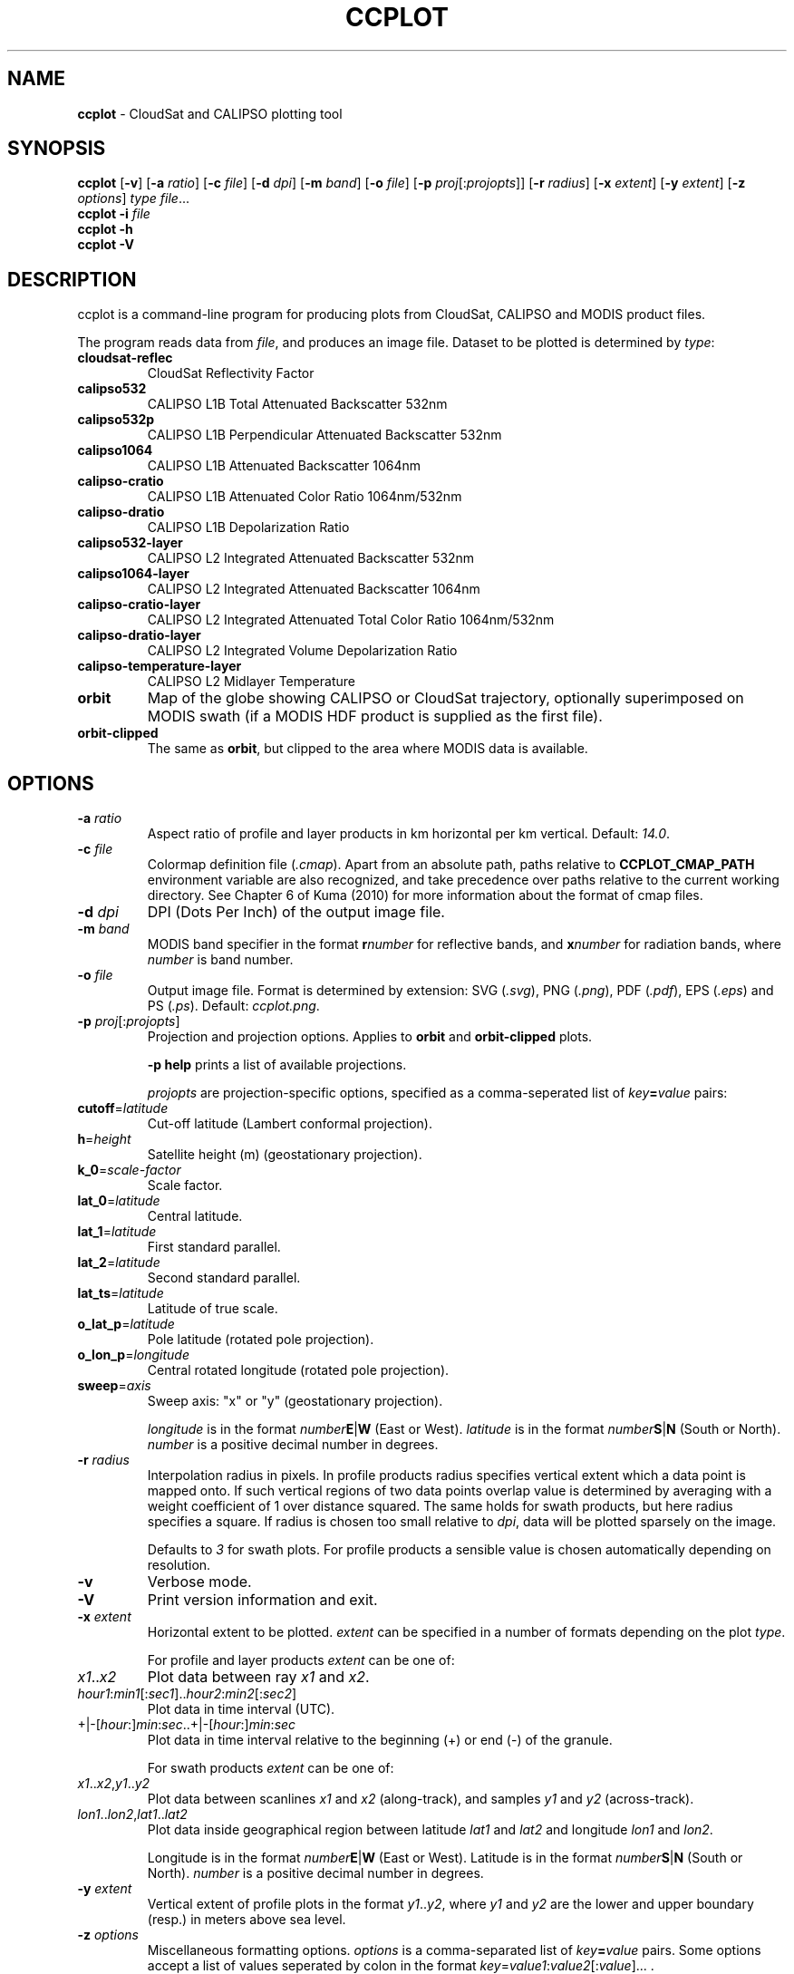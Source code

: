 .\" generated with Ronn-NG/v0.9.1
.\" http://github.com/apjanke/ronn-ng/tree/0.9.1
.TH "CCPLOT" "1" "November 2021" ""
.SH "NAME"
\fBccplot\fR \- CloudSat and CALIPSO plotting tool
.SH "SYNOPSIS"
\fBccplot\fR [\fB\-v\fR] [\fB\-a\fR \fIratio\fR] [\fB\-c\fR \fIfile\fR] [\fB\-d\fR \fIdpi\fR] [\fB\-m\fR \fIband\fR] [\fB\-o\fR \fIfile\fR] [\fB\-p\fR \fIproj\fR[:\fIprojopts\fR]] [\fB\-r\fR \fIradius\fR] [\fB\-x\fR \fIextent\fR] [\fB\-y\fR \fIextent\fR] [\fB\-z\fR \fIoptions\fR] \fItype\fR \fIfile\fR\|\.\|\.\|\.
.br
\fBccplot\fR \fB\-i\fR \fIfile\fR
.br
\fBccplot\fR \fB\-h\fR
.br
\fBccplot\fR \fB\-V\fR
.SH "DESCRIPTION"
ccplot is a command\-line program for producing plots from CloudSat, CALIPSO and MODIS product files\.
.P
The program reads data from \fIfile\fR, and produces an image file\. Dataset to be plotted is determined by \fItype\fR:
.TP
\fBcloudsat\-reflec\fR
CloudSat Reflectivity Factor
.TP
\fBcalipso532\fR
CALIPSO L1B Total Attenuated Backscatter 532nm
.TP
\fBcalipso532p\fR
CALIPSO L1B Perpendicular Attenuated Backscatter 532nm
.TP
\fBcalipso1064\fR
CALIPSO L1B Attenuated Backscatter 1064nm
.TP
\fBcalipso\-cratio\fR
CALIPSO L1B Attenuated Color Ratio 1064nm/532nm
.TP
\fBcalipso\-dratio\fR
CALIPSO L1B Depolarization Ratio
.TP
\fBcalipso532\-layer\fR
CALIPSO L2 Integrated Attenuated Backscatter 532nm
.TP
\fBcalipso1064\-layer\fR
CALIPSO L2 Integrated Attenuated Backscatter 1064nm
.TP
\fBcalipso\-cratio\-layer\fR
CALIPSO L2 Integrated Attenuated Total Color Ratio 1064nm/532nm
.TP
\fBcalipso\-dratio\-layer\fR
CALIPSO L2 Integrated Volume Depolarization Ratio
.TP
\fBcalipso\-temperature\-layer\fR
CALIPSO L2 Midlayer Temperature
.TP
\fBorbit\fR
Map of the globe showing CALIPSO or CloudSat trajectory, optionally superimposed on MODIS swath (if a MODIS HDF product is supplied as the first file)\.
.TP
\fBorbit\-clipped\fR
The same as \fBorbit\fR, but clipped to the area where MODIS data is available\.
.SH "OPTIONS"
.TP
\fB\-a\fR \fIratio\fR
Aspect ratio of profile and layer products in km horizontal per km vertical\. Default: \fI14\.0\fR\.
.TP
\fB\-c\fR \fIfile\fR
Colormap definition file (\fI\.cmap\fR)\. Apart from an absolute path, paths relative to \fBCCPLOT_CMAP_PATH\fR environment variable are also recognized, and take precedence over paths relative to the current working directory\. See Chapter 6 of Kuma (2010) for more information about the format of cmap files\.
.TP
\fB\-d\fR \fIdpi\fR
DPI (Dots Per Inch) of the output image file\.
.TP
\fB\-m\fR \fIband\fR
MODIS band specifier in the format \fBr\fR\fInumber\fR for reflective bands, and \fBx\fR\fInumber\fR for radiation bands, where \fInumber\fR is band number\.
.TP
\fB\-o\fR \fIfile\fR
Output image file\. Format is determined by extension: SVG (\fI\.svg\fR), PNG (\fI\.png\fR), PDF (\fI\.pdf\fR), EPS (\fI\.eps\fR) and PS (\fI\.ps\fR)\. Default: \fIccplot\.png\fR\.
.TP
\fB\-p\fR \fIproj\fR[:\fIprojopts\fR]
Projection and projection options\. Applies to \fBorbit\fR and \fBorbit\-clipped\fR plots\.
.IP
\fB\-p help\fR prints a list of available projections\.
.IP
\fIprojopts\fR are projection\-specific options, specified as a comma\-seperated list of \fIkey\fR\fB=\fR\fIvalue\fR pairs:
.TP
\fBcutoff\fR=\fIlatitude\fR
Cut\-off latitude (Lambert conformal projection)\.
.TP
\fBh\fR=\fIheight\fR
Satellite height (m) (geostationary projection)\.
.TP
\fBk_0\fR=\fIscale\-factor\fR
Scale factor\.
.TP
\fBlat_0\fR=\fIlatitude\fR
Central latitude\.
.TP
\fBlat_1\fR=\fIlatitude\fR
First standard parallel\.
.TP
\fBlat_2\fR=\fIlatitude\fR
Second standard parallel\.
.TP
\fBlat_ts\fR=\fIlatitude\fR
Latitude of true scale\.
.TP
\fBo_lat_p\fR=\fIlatitude\fR
Pole latitude (rotated pole projection)\.
.TP
\fBo_lon_p\fR=\fIlongitude\fR
Central rotated longitude (rotated pole projection)\.
.TP
\fBsweep\fR=\fIaxis\fR
Sweep axis: "x" or "y" (geostationary projection)\.
.IP
\fIlongitude\fR is in the format \fInumber\fR\fBE\fR|\fBW\fR (East or West)\. \fIlatitude\fR is in the format \fInumber\fR\fBS\fR|\fBN\fR (South or North)\. \fInumber\fR is a positive decimal number in degrees\.
.TP
\fB\-r\fR \fIradius\fR
Interpolation radius in pixels\. In profile products radius specifies vertical extent which a data point is mapped onto\. If such vertical regions of two data points overlap value is determined by averaging with a weight coefficient of 1 over distance squared\. The same holds for swath products, but here radius specifies a square\. If radius is chosen too small relative to \fIdpi\fR, data will be plotted sparsely on the image\.
.IP
Defaults to \fI3\fR for swath plots\. For profile products a sensible value is chosen automatically depending on resolution\.
.TP
\fB\-v\fR
Verbose mode\.
.TP
\fB\-V\fR
Print version information and exit\.
.TP
\fB\-x\fR \fIextent\fR
Horizontal extent to be plotted\. \fIextent\fR can be specified in a number of formats depending on the plot \fItype\fR\.
.IP
For profile and layer products \fIextent\fR can be one of:
.TP
\fIx1\fR\.\.\fIx2\fR
Plot data between ray \fIx1\fR and \fIx2\fR\.
.TP
\fIhour1\fR:\fImin1\fR[:\fIsec1\fR]\.\.\fIhour2\fR:\fImin2\fR[:\fIsec2\fR]
Plot data in time interval (UTC)\.
.TP
+|\-[\fIhour\fR:]\fImin\fR:\fIsec\fR\.\.+|\-[\fIhour\fR:]\fImin\fR:\fIsec\fR
Plot data in time interval relative to the beginning (+) or end (\-) of the granule\.
.IP
For swath products \fIextent\fR can be one of:
.TP
\fIx1\fR\.\.\fIx2\fR,\fIy1\fR\.\.\fIy2\fR
Plot data between scanlines \fIx1\fR and \fIx2\fR (along\-track), and samples \fIy1\fR and \fIy2\fR (across\-track)\.
.TP
\fIlon1\fR\.\.\fIlon2\fR,\fIlat1\fR\.\.\fIlat2\fR
Plot data inside geographical region between latitude \fIlat1\fR and \fIlat2\fR and longitude \fIlon1\fR and \fIlon2\fR\.
.IP
Longitude is in the format \fInumber\fR\fBE\fR|\fBW\fR (East or West)\. Latitude is in the format \fInumber\fR\fBS\fR|\fBN\fR (South or North)\. \fInumber\fR is a positive decimal number in degrees\.

.TP
\fB\-y\fR \fIextent\fR
Vertical extent of profile plots in the format \fIy1\fR\.\.\fIy2\fR, where \fIy1\fR and \fIy2\fR are the lower and upper boundary (resp\.) in meters above sea level\.
.TP
\fB\-z\fR \fIoptions\fR
Miscellaneous formatting options\. \fIoptions\fR is a comma\-separated list of \fIkey\fR\fB=\fR\fIvalue\fR pairs\. Some options accept a list of values seperated by colon in the format \fIkey\fR=\fIvalue1\fR:\fIvalue2\fR[:\fIvalue\fR]\|\.\|\.\|\. \.
.IP
\fB\-z help\fR prints a list of all options\.
.IP
Available common options:
.TP
\fBcbfontsize\fR
Color bar font size\. Default: \fI8\fR\.
.TP
\fBcbspacing\fR
Spacing between axes and color bar\. Default: \fI0\.4\fR\.
.TP
\fBdrawelev\fR
Draw surface elevation line (CALIPSO)\. Default: \fI1\fR\.
.TP
\fBelevlw\fR
Surface elevation line width\. Default: \fI0\.5\fR\.
.TP
\fBelevcolor\fR
Surface elevation line color\. Default: \fI#FF0000\fR\.
.TP
\fBfontsize\fR
Font size\. Default: \fI10\fR\.
.TP
\fBpadding\fR
Padding around axes and color bar in inches\. Default: \fI1\fR\.
.TP
\fBplotheight\fR
Plot height in inches\. Default: \fI6\fR\.
.TP
\fBtitle\fR
Figure title\. Default: automatic\.
.IP
Orbit plots support additional options:
.TP
\fBcoastlinescolor\fR
Coastlines color\. Default: \fI#46396D\fR\.
.TP
\fBcoastlineslw\fR
Coastlines line width\. Default: \fI0\.4\fR\.
.TP
\fBcountriescolor\fR
Countries outlines color\. Default: \fI#46396D\fR\.
.TP
\fBcountrieslw\fR
Countries outlines line width\. Default: \fI0\.2\fR\.
.TP
\fBdrawcoastlines\fR
Draw coastlines\. Default: \fI1\fR\.
.TP
\fBdrawcountries\fR
Draw countries outlines\. Default: \fI1\fR\.
.TP
\fBdrawlakes\fR
Draw lakes\. Default: \fI1\fR\.
.TP
\fBdrawlsmask\fR
Draw land\-sea mask\. Default: \fI1\fR\.
.TP
\fBdrawmeridians\fR
Draw meridians\. Default: \fI1\fR\.
.TP
\fBdrawminormeridians\fR
Draw meridians\. Default: \fI1\fR\.
.TP
\fBdrawminorparallels\fR
Draw minor parallels\. Default: \fI1\fR\.
.TP
\fBdrawparallels\fR
Draw parallels\. Default: \fI1\fR\.
.TP
\fBlandcolor\fR
Land color\. Default: \fI#E9E4F7\fR\.
.TP
\fBmajormeridianscolor\fR
Major meridians color\. Default: \fI#000000\fR\.
.TP
\fBmajormeridianslw\fR
Major meridians line width\. Default: \fI0\.3\fR\.
.TP
\fBmajorparallelscolor\fR
Major parallels line color\. Default: \fI#000000\fR\.
.TP
\fBmajorparallelslw\fR
Major parallels line width\. Default: \fI0\.3\fR\.
.TP
\fBmapres\fR
Map resolution: c (crude), l (low), i (intermediate), h (high), f (full)\. Default: \fIi\fR\.
.TP
\fBmeridiansbase\fR
Meridians base, or 0 for automatic\. Default: \fI0\fR\.
.TP
\fBminormeridianscolor\fR
Minor meridians color\. Default: \fI#000000\fR\.
.TP
\fBminormeridianslw\fR
Minor meridians line width\. Default: \fI0\.1\fR\.
.TP
\fBminorparallelscolor\fR
Minor parallels color\. Default: \fI#000000\fR\.
.TP
\fBminorparallelslw\fR
Minor parallels line width\. Default: \fI0\.1\fR\.
.TP
\fBnminormeridians\fR
Number of minor meridians between two major maridians, or 0 for automatic\. Default: \fI0\fR\.
.TP
\fBnminorparallels\fR
Number of minor parallels between two major parallels, or 0 for automatic\. Default: \fI0\fR\.
.TP
\fBparallelsbase\fR
Parallels base, or 0 for automatic\. Default: \fI0\fR\.
.TP
\fBtrajcolors\fR
List of trajectory colors\. Default: \fI#FF0000:#0000FF:#00FF00\fR\.
.TP
\fBtrajlws\fR
List of trajectory line widths\. Default: \fI0\.5\fR\.
.TP
\fBtrajnminortics\fR
Number of minor ticks between adjecent major ticks, or \-1 for automatic selection\. Default: \fI\-1\fR\.
.TP
\fBtrajticks\fR
Base for trajectory major ticks in seconds, or \-1 for automatic selection\. Default: \fI\-1\fR\.
.TP
\fBwatercolor\fR
Water color\. Default: \fI#FFFFFF\fR\.

.SH "EXAMPLES"
Plot the first 1000 rays of CloudSat Reflectivity Factor with colormap \fIcloudsat\-reflec\.cmap\fR into \fIcloudsat\-reflec\.png\fR:
.IP "" 4
.nf
ccplot \-x 0\.\.1000 \-c cloudsat\-reflectivity\.cmap \-o cloudsat\-reflec\.png cloudsat\-reflec 2006224184641_01550_CS_2B\-GEOPROF_GRANULE_P_R03_E01\.hdf
.fi
.IP "" 0
.P
Plot the first minute of CALIPSO Total Attenuated Backscatter 532nm between altitude 0 and 20 km with colormap \fIcalipso\-backscatter\.cmap\fR into \fIcalipso532\.png\fR:
.IP "" 4
.nf
ccplot \-y 0\.\.20000 \-x +0:00\.\.+1:00 \-c calipso\-backscatter\.cmap \-o calipso532\.png calipso532 CAL_LID_L1\-Prov\-V2\-01\.2006\-07\-06T19\-50\-51ZN\.hdf
.fi
.IP "" 0
.P
Plot CALIPSO trajectory superimposed on Aqua MODIS band 31 radiance with colormap \fImodis\-temperature\.cmap\fR into \fIorbit\-calipso\.png\fR:
.IP "" 4
.nf
ccplot \-m x31 \-c modis\-temperature\.cmap \-p tmerc \-o orbit\-calipso\.png orbit\-clipped MYD021KM\.A2006224\.1945\.005\.2007140113559\.hdf CAL_LID_L1\-Prov\-V2\-01\.2006\-07\-06T19\-50\-51ZN\.hdf
.fi
.IP "" 0
.SH "ENVIRONMENT"
.TP
\fBCCPLOT_CMAP_PATH\fR
Colon\-separated list of search paths of colormap files\.
.SH "FILES"
.TP
\fB/usr/share/ccplot/cmap/*\fR
Stock colormap files\.
.SH "AUTHOR"
\fBccplot\fR was written by Peter Kuma\.
.SH "REFERENCES"
Kuma, P\. (2010)\. Visualising Data from CloudSat and CALIPSO Satellites, Bachelor's thesis\. Comenius University, Bratisava, Slovakia\.
.P
CloudSat Standard Data Products Handbook
.P
CALIPSO Data Products Catalog Release 2\.4
.P
MODIS Level 1B Product User's Guide
.SH "KNOWN ISSUES"
Plot size is limited to 32767 pixels\.

